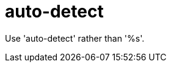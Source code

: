:navtitle: auto-detect
:keywords: reference, rule, auto-detect

= auto-detect

Use 'auto-detect' rather than '%s'.



